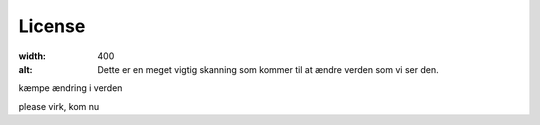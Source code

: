 License
=======

.. image:: Images/Mouse_PET_CT.png
:width: 400
:alt: Dette er en meget vigtig skanning som kommer til at ændre verden som vi ser den.

kæmpe ændring i verden

please virk, kom nu
